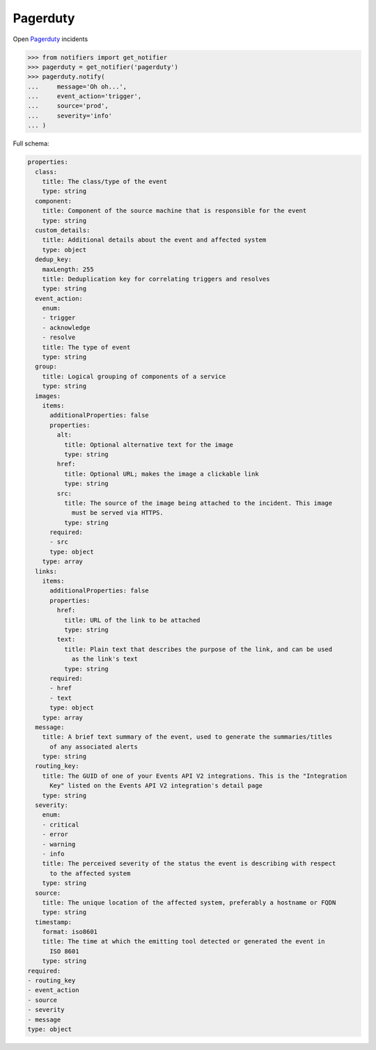 Pagerduty
---------

Open `Pagerduty <https://www.pagerduty.com>`_ incidents

.. code-block:: python

    >>> from notifiers import get_notifier
    >>> pagerduty = get_notifier('pagerduty')
    >>> pagerduty.notify(
    ...     message='Oh oh...',
    ...     event_action='trigger',
    ...     source='prod',
    ...     severity='info'
    ... )

Full schema:

.. code-block:: yaml

    properties:
      class:
        title: The class/type of the event
        type: string
      component:
        title: Component of the source machine that is responsible for the event
        type: string
      custom_details:
        title: Additional details about the event and affected system
        type: object
      dedup_key:
        maxLength: 255
        title: Deduplication key for correlating triggers and resolves
        type: string
      event_action:
        enum:
        - trigger
        - acknowledge
        - resolve
        title: The type of event
        type: string
      group:
        title: Logical grouping of components of a service
        type: string
      images:
        items:
          additionalProperties: false
          properties:
            alt:
              title: Optional alternative text for the image
              type: string
            href:
              title: Optional URL; makes the image a clickable link
              type: string
            src:
              title: The source of the image being attached to the incident. This image
                must be served via HTTPS.
              type: string
          required:
          - src
          type: object
        type: array
      links:
        items:
          additionalProperties: false
          properties:
            href:
              title: URL of the link to be attached
              type: string
            text:
              title: Plain text that describes the purpose of the link, and can be used
                as the link's text
              type: string
          required:
          - href
          - text
          type: object
        type: array
      message:
        title: A brief text summary of the event, used to generate the summaries/titles
          of any associated alerts
        type: string
      routing_key:
        title: The GUID of one of your Events API V2 integrations. This is the "Integration
          Key" listed on the Events API V2 integration's detail page
        type: string
      severity:
        enum:
        - critical
        - error
        - warning
        - info
        title: The perceived severity of the status the event is describing with respect
          to the affected system
        type: string
      source:
        title: The unique location of the affected system, preferably a hostname or FQDN
        type: string
      timestamp:
        format: iso8601
        title: The time at which the emitting tool detected or generated the event in
          ISO 8601
        type: string
    required:
    - routing_key
    - event_action
    - source
    - severity
    - message
    type: object
